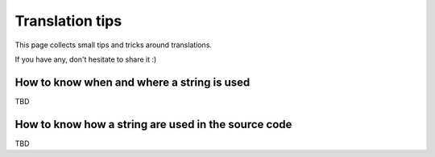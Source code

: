 ================
Translation tips
================

This page collects small tips and tricks around translations.

If you have any, don't hesitate to share it :)

How to know when and where a string is used
===========================================

TBD

How to know how a string are used in the source code
====================================================

TBD
